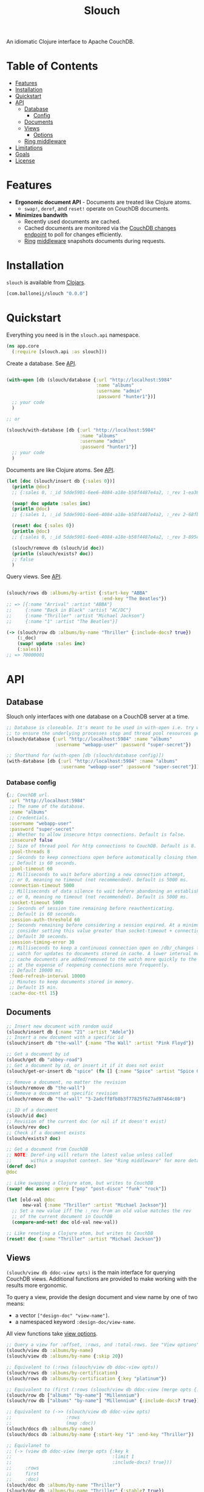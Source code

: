 #+title: Slouch

[[https://clojars.org/com.balloneij/slouch][file:https://img.shields.io/clojars/v/com.balloneij/slouch.svg]]

An idiomatic Clojure interface to Apache CouchDB.

* Table of Contents

- [[#features][Features]]
- [[#installation][Installation]]
- [[#quickstart][Quickstart]]
- [[#api][API]]
  - [[#database][Database]]
    - [[#database-config][Config]]
  - [[#documents][Documents]]
  - [[#views][Views]]
    - [[#view-options][Options]]
  - [[#ring-middleware][Ring middleware]]
- [[#limitations][Limitations]]
- [[#goals][Goals]]
- [[#license][License]]

* Features

- *Ergonomic document API* - Documents are treated like Clojure atoms.
  - ~swap!~, ~deref~, and ~reset!~ operate on CouchDB documents.
- *Minimizes bandwith*
  - Recently used documents are cached.
  - Cached documents are monitored via the [[https://docs.couchdb.org/en/stable/api/database/changes.html][CouchDB changes endpoint]]
    to poll for changes efficiently.
  - [[https://github.com/ring-clojure/ring][Ring]] [[#ring-middleware][middleware]] snapshots documents during requests.

* Installation
~slouch~ is available from [[https://clojars.org/com.balloneij/slouch][Clojars]].

#+begin_src clojure
[com.balloneij/slouch "0.0.0"]
#+end_src

* Quickstart

Everything you need is in the ~slouch.api~ namespace.

#+begin_src clojure
(ns app.core
  (:require [slouch.api :as slouch]))
#+end_src

Create a database. See [[#database][API]].

#+begin_src clojure

(with-open [db (slouch/database {:url "http://localhost:5984"
                                 :name "albums"
                                 :username "admin"
                                 :password "hunter1"})]
  ;; your code
  )

;; or

(slouch/with-database [db {:url "http://localhost:5984"
                           :name "albums"
                           :username "admin"
                           :password "hunter1"}]
  ;; your code
  )

#+end_src

Documents are like Clojure atoms. See [[#documents][API]].

#+begin_src clojure
(let [doc (slouch/insert db {:sales 0})]
  (println @doc)
  ;; {:sales 0, :_id 5dde5901-6ee6-4084-a18e-b58f4487e4a2, :_rev 1-ea366df7bb92694d7de64184343c080e}

  (swap! doc update :sales inc)
  (println @doc)
  ;; {:sales 1, :_id 5dde5901-6ee6-4084-a18e-b58f4487e4a2, :_rev 2-68fb51089122a02a4d24f0910532b0f0}

  (reset! doc {:sales 0})
  (println @doc)
  ;; {:sales 0, :_id 5dde5901-6ee6-4084-a18e-b58f4487e4a2, :_rev 3-895e6de5e9418a64d7946247459bc769}

  (slouch/remove db (slouch/id doc))
  (println (slouch/exists? doc))
  ;; false
  )
#+end_src

Query views. See [[#views][API]].

#+begin_src clojure

(slouch/rows db :albums/by-artist {:start-key "ABBA"
                                   :end-key "The Beatles"})
;; => [{:name "Arrival" :artist "ABBA"}
;;     {:name "Back in Black" :artist "AC/DC"}
;;     {:name "Thriller" :artist "Michael Jackson"}
;;     {:name "1" :artist "The Beatles"}]

(-> (slouch/row db :albums/by-name "Thriller" {:include-docs? true})
    (:_doc)
    (swap! update :sales inc)
    (:sales))
;; => 70000001
#+end_src

* API
** Database

Slouch only interfaces with one database on a CouchDB server at a time.

#+begin_src clojure
;; Database is closeable. It's meant to be used in with-open i.e. try with resources
;; to ensure the underlying processes stop and thread pool resources get released.
(slouch/database {:url "http://localhost:5984" :name "albums"
                  :username "webapp-user" :password "super-secret"})

;; Shorthand for (with-open [db (slouch/database config)])
(with-database [db {:url "http://localhost:5984" :name "albums"
                    :username "webapp-user" :password "super-secret"}])
#+end_src

*** Database config
#+begin_src clojure
{;; CouchDB url.
 :url "http://localhost:5984"
 ;; The name of the database.
 :name "albums"
 ;; Credentials.
 :username "webapp-user"
 :password "super-secret"
 ;; Whether to allow insecure https connections. Default is false.
 :insecure? false
 ;; Size of thread pool for http connections to CouchDB. Default is 8.
 :pool-threads 8
 ;; Seconds to keep connections open before automatically closing them.
 ;; Default is 60 seconds.
 :pool-timeout 60
 ;; Milliseconds to wait before aborting a new connection attempt,
 ;; or 0, meaning no timeout (not recommended). Default is 5000 ms.
 :connection-timeout 5000
 ;; Milliseconds of data silence to wait before abandoning an established connection,
 ;; or 0, meaning no timeout (not recommended). Default is 5000 ms.
 :socket-timeout 5000
 ;; Seconds of session time remaining before reauthenticating.
 ;; Default is 60 seconds.
 :session-auth-threshold 60
 ;; Seconds remaining before considering a session expired. At a minimum,
 ;; consider setting this value greater than socket-timeout + connection-timeout.
 ;; Default 30 seconds.
 :session-timing-error 30
 ;; Milliseconds to keep a continuous connection open on /db/_changes to
 ;; watch for updates to documents stored in cache. A lower interval means
 ;; cache documents are added/removed to the watch more quickly to the watch list,
 ;; at the expense of reopening connections more frequently.
 ;; Default 10000 ms.
 :feed-refresh-interval 10000
 ;; Minutes to keep documents stored in memory.
 ;; Default 15 min.
 :cache-doc-ttl 15}
#+end_src

** Documents
#+begin_src clojure
;; Insert new document with random uuid
(slouch/insert db {:name "21" :artist "Adele"})
;; Insert a new document with a specific id
(slouch/insert db "the-wall" {:name "The Wall" :artist "Pink Floyd"})

;; Get a document by id
(slouch/get db "abbey-road")
;; Get a document by id, or insert it if it does not exist
(slouch/get-or-insert db "spice" (fn [] {:name "Spice" :artist "Spice Girls"}))

;; Remove a document, no matter the revision
(slouch/remove db "the-wall")
;; Remove a document at specific revision
(slouch/remove db "the-wall" "3-2adcff8fb8b3f77825f627ad97464c80")

;; ID of a document
(slouch/id doc)
;; Revision of the current doc (or nil if it doesn't exist)
(slouch/rev doc)
;; Check if a document exists
(slouch/exists? doc)

;; Get a document from CouchDB
;; NOTE: Deref-ing will return the latest value unless called
;;       within a snapshot context. See "Ring middleware" for more details
(deref doc)
@doc

;; Like swapping a Clojure atom, but writes to CouchDB
(swap! doc assoc :genre ["pop" "post-disco" "funk" "rock"])

(let [old-val @doc
      new-val {:name "Thriller" :artist "Michael Jackson"}]
  ;; Set a new value iff the :_rev from an old value matches the rev
  ;; of the current document in CouchDB
  (compare-and-set! doc old-val new-val))

;; Like reseting a Clojure atom, but writes to CouchDB
(reset! doc {:name "Thriller" :artist "Michael Jackson"})
#+end_src

** Views

~(slouch/view db ddoc-view opts)~ is the main interface for
querying CouchDB views. Additional functions are provided to make working
with the results more ergonomic.

To query a view, provide the design document and view name by one of two means:

- a vector ~["design-doc" "view-name"]~.
- a namespaced keyword ~:design-doc/view-name~.

All view functions take [[#view-options][view options]].

#+begin_src clojure
;; Query a view for :offset, :rows, and :total-rows. See "View options"
(slouch/view db :albums/by-name)
(slouch/view db :albums/by-name {:skip 20})

;; Equivalent to (:rows (slouch/view db ddoc-view opts))
(slouch/rows db :albums/by-certification)
(slouch/rows db :albums/by-certification {:key "platinum"})

;; Equivalent to (first (:rows (slouch/view db ddoc-view (merge opts {:key k :limit 1}))))
(slouch/row db ["albums" "by-name"] "Millennium")
(slouch/row db ["albums" "by-name"] "Millennium" {:include-docs? true})

;; Equivalent to (->> (slouch/view db ddoc-view opts)
;;                    :rows
;;                    (map :doc))
(slouch/docs db :albums/by-name)
(slouch/docs db :albums/by-name {:start-key "1" :end-key "Thriller"})

;; Equivlanet to
;; (-> (view db ddoc-view (merge opts {:key k
;;                                     :limit 1
;;                                     :include-docs? true}))
;;     :rows
;;     first
;;     :doc)
(slouch/doc db :albums/by-name "Thriller")
(slouch/doc db :albums/by-name "Thriller" {:stable? true})
#+end_src

*** View options
View options come directly from the [[https://docs.couchdb.org/en/stable/api/ddoc/views.html#db-design-design-doc-view-view-name][CouchDB view endpoint]].

#+begin_src clojure
{;; Include conflicts information in response. Ignored if include-docs isn’t true. Default is false.
 :conflicts? false
 ;; Return the documents in descending order by key. Default is false.
 :descending? false
 ;; Stop returning records when the specified key is reached.
 :end-key {:name "wish-you-were-here"}
 ;; Stop returning records when the specified document ID is reached. Ignored if end-key is not set.
 :end-key-doc-id "255ce80b1928875f253f5fca670d0599"
 ;; Group the results using the reduce function to a group or single row. Implies reduce is true and the maximum group-level. Default is false.
 :group? false
 ;; Specify the group level to be used. Implies group is true.
 :group-level 2
 ;; Include the associated document with each row. Default is false.
 :include-docs? false
 ;; Specifies whether the specified end key should be included in the result. Default is true.
 :inclusive-end? true
 ;; Return only documents that match the specified key.
 :key {:name "boston"}
 ;; Return only documents where the key matches one of the keys specified in the array.
 :keys [{:name "millennium"} {:name "like-a-virgin"} {:name "purple-rain"}]
 ;; Limit the number of the returned documents to the specified number.
 :limit 20
 ;; Use the reduction function. Default is true when a reduce function is defined.
 :reduce? true
 ;; Skip this number of records before starting to return the results. Default is 0.
 :skip 0
 ;; Sort returned rows. Setting this to false offers a performance boost. The total-rows and offset fields are not available when this is set to false. Default is true.
 ;; See Sorting Returned Rows https://docs.couchdb.org/en/stable/api/ddoc/views.html#sorting-returned-rows
 :sorted? true
 ;; Whether or not the view results should be returned from a stable set of shards. Default is false.
 :stable? false
 ;; Return records starting with the specified key.
 :start-key {:name "baby-one-more-time"}
 ;; Return records starting with the specified document ID. Ignored if startkey is not set.
 :start-key-doc-id "255ce80b1928875f253f5fca670d3e15"
 ;; Whether or not the view in question should be updated prior to responding to the user. Supported values: true, false, :lazy. Default is true.
 :update true
 ;; Whether to include in the response an update-seq value indicating the sequence id of the database the view reflects. Default is false.
 :update-seq? false}
 #+end_src

**** Unsupported Options
#+begin_src clojure
{;; Include the Base64-encoded content of attachments in the documents that are included if include-docs is true. Ignored if include-docs isn’t true. Default is false.
 :attachments? false
 ;; Include encoding information in attachment stubs if include-docs is true and the particular attachment is compressed. Ignored if include-docs isn’t true. Default is false.
 :att-encoding-info? false
 ;; Deprecated by CouchDB. Use :stable and :update instead.
 ;;  :ok is equivalent to {:stable true :update false}
 ;;  :update_after is equivalent to {:stable true :update lazy}
 ;; The default behavior is equivalent to {:stable false :update true}.
 :stale :ok}
#+end_src
** Ring middleware
~wrap-db~ handles each request inside a /snapshot/.

Inside a /snapshot/, the value of a document will stay the same throughout
the duration of a request, unless an update occurs within the same /snapshot/.

Therefore, don't be afraid to ~deref~ a document multiple times within
a single request. At most, the document will be fetched from CouchDB one time.

#+begin_src clojure
(slouch/with-database [db config]
  (-> handler
      ;; Add :db to incoming requests and execute handler inside a snapshot context
      (slouch/wrap-db db)
      ;; or use a different key
      (slouch/wrap-db :my-db db)
      (run-webapp)))
#+end_src
* Limitations

- No means for solving document conflicts.
- Cannot handle document attachments.
- No means for seamless failover to other CouchDB instances.
- Cannot solve world hunger.

* Goals
- *Encode username and password so they aren't stored in mem as plaintext*

  In case somewhere, somehow the db config gets ~prn-str~'ed (logs, stacktraces, etc.),
  it would be best if the username and password were at least base64 encoded.

  Maybe hide the values inside record and define a print-method to hide the password.
- *Add a size limit to documents added to cache*
- *Reducible, transducer-ready view result*

  [[https://github.com/seancorfield/next-jdbc][next-jdbc]] provides ~next.jdbc/plan~ which is a cool way to stream
  and process incoming SQL results. It could be fun to expirement
  with a similar system for Slouch and test to see if it has any merit
  speeding up view queries.

- *Lazily get ~rows~*
  It could be more efficiently to paginate rows results. For example, limit 100 records and then lazy-seq
  to get more.

- *Multiple CouchDB instances*

  Support multiple CouchDB instances doing master-slave replication.

  i.e.
  - 1 master - write-only
  - N replicas - read-only

  A DBA could locate replicas at the same datacenters/device as the client, and then
  host the master in a central location.

- *Support document attachments*

* License
Copyright 2023 Isaac Ballone.

Distributed under [[LICENSE][the MIT License]].
